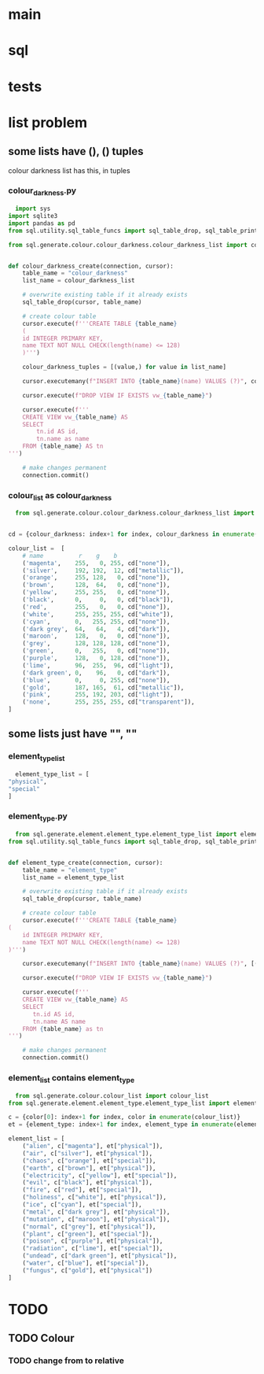 * main

* sql

* tests

* list problem
** some lists have (), () tuples
colour darkness list has this, in tuples
*** colour_darkness.py
#+BEGIN_SRC python
  import sys
import sqlite3
import pandas as pd
from sql.utility.sql_table_funcs import sql_table_drop, sql_table_print

from sql.generate.colour.colour_darkness.colour_darkness_list import colour_darkness_list


def colour_darkness_create(connection, cursor):
    table_name = "colour_darkness"
    list_name = colour_darkness_list
    
    # overwrite existing table if it already exists
    sql_table_drop(cursor, table_name) 

    # create colour table
    cursor.execute(f'''CREATE TABLE {table_name}
    (
    id INTEGER PRIMARY KEY,
    name TEXT NOT NULL CHECK(length(name) <= 128)
    )''')

    colour_darkness_tuples = [(value,) for value in list_name]

    cursor.executemany(f"INSERT INTO {table_name}(name) VALUES (?)", colour_darkness_tuples)

    cursor.execute(f"DROP VIEW IF EXISTS vw_{table_name}")

    cursor.execute(f'''
    CREATE VIEW vw_{table_name} AS
    SELECT
        tn.id AS id,
        tn.name as name
    FROM {table_name} AS tn
''')

    # make changes permanent
    connection.commit()
#+END_SRC

*** colour_list as colour_darkness
#+BEGIN_SRC python
  from sql.generate.colour.colour_darkness.colour_darkness_list import colour_darkness_list


cd = {colour_darkness: index+1 for index, colour_darkness in enumerate(colour_darkness_list)}

colour_list =  [
    # name          r    g    b
    ('magenta',    255,   0, 255, cd["none"]),
    ('silver',     192, 192,  12, cd["metallic"]), 
    ('orange',     255, 128,   0, cd["none"]),
    ('brown',      128,  64,   0, cd["none"]),
    ('yellow',     255, 255,   0, cd["none"]),
    ('black',      0,     0,   0, cd["black"]),
    ('red',        255,   0,   0, cd["none"]),
    ('white',      255, 255, 255, cd["white"]),
    ('cyan',       0,   255, 255, cd["none"]),
    ('dark grey',  64,   64,   4, cd["dark"]),
    ('maroon',     128,   0,   0, cd["none"]),
    ('grey',       128, 128, 128, cd["none"]),
    ('green',      0,   255,   0, cd["none"]),
    ('purple',     128,   0, 128, cd["none"]),
    ('lime',       96,  255,  96, cd["light"]),
    ('dark green', 0,    96,   0, cd["dark"]),
    ('blue',       0,     0, 255, cd["none"]),
    ('gold',       187, 165,  61, cd["metallic"]),
    ('pink',       255, 192, 203, cd["light"]),
    ('none',       255, 255, 255, cd["transparent"]),
]

#+END_SRC
** some lists just have "", ""
*** element_type_list
#+BEGIN_SRC python
  element_type_list = [
"physical",
"special"
]
#+END_SRC
*** element_type.py
#+BEGIN_SRC python
  from sql.generate.element.element_type.element_type_list import element_type_list
from sql.utility.sql_table_funcs import sql_table_drop, sql_table_print


def element_type_create(connection, cursor):
    table_name = "element_type"
    list_name = element_type_list
    
    # overwrite existing table if it already exists
    sql_table_drop(cursor, table_name)

    # create colour table
    cursor.execute(f'''CREATE TABLE {table_name} 
(
    id INTEGER PRIMARY KEY,
    name TEXT NOT NULL CHECK(length(name) <= 128)
)''')

    cursor.executemany(f"INSERT INTO {table_name}(name) VALUES (?)", [(name,) for name in list_name])

    cursor.execute(f"DROP VIEW IF EXISTS vw_{table_name}")

    cursor.execute(f'''
    CREATE VIEW vw_{table_name} AS
    SELECT
       tn.id AS id,
       tn.name AS name
    FROM {table_name} as tn
''')

    # make changes permanent
    connection.commit()
#+END_SRC
*** element_list contains element_type
#+BEGIN_SRC python
  from sql.generate.colour.colour_list import colour_list
from sql.generate.element.element_type.element_type_list import element_type_list

c = {color[0]: index+1 for index, color in enumerate(colour_list)}
et = {element_type: index+1 for index, element_type in enumerate(element_type_list)}

element_list = [
    ("alien", c["magenta"], et["physical"]),
    ("air", c["silver"], et["physical"]),
    ("chaos", c["orange"], et["special"]),
    ("earth", c["brown"], et["physical"]),
    ("electricity", c["yellow"], et["special"]),
    ("evil", c["black"], et["physical"]),
    ("fire", c["red"], et["special"]),
    ("holiness", c["white"], et["physical"]),
    ("ice", c["cyan"], et["special"]),
    ("metal", c["dark grey"], et["physical"]),
    ("mutation", c["maroon"], et["physical"]),
    ("normal", c["grey"], et["physical"]),
    ("plant", c["green"], et["special"]),
    ("poison", c["purple"], et["physical"]),
    ("radiation", c["lime"], et["special"]),
    ("undead", c["dark green"], et["physical"]),
    ("water", c["blue"], et["special"]),
    ("fungus", c["gold"], et["physical"])
]
#+END_SRC

* TODO
** TODO Colour
*** TODO change from to relative

